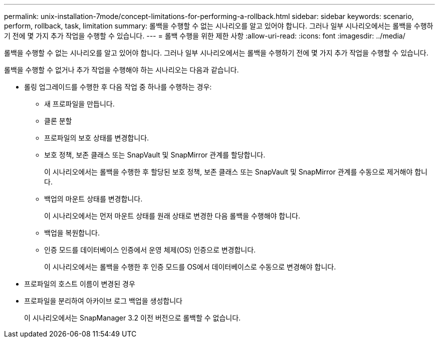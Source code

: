 ---
permalink: unix-installation-7mode/concept-limitations-for-performing-a-rollback.html 
sidebar: sidebar 
keywords: scenario, perform, rollback, task, limitation 
summary: 롤백을 수행할 수 없는 시나리오를 알고 있어야 합니다. 그러나 일부 시나리오에서는 롤백을 수행하기 전에 몇 가지 추가 작업을 수행할 수 있습니다. 
---
= 롤백 수행을 위한 제한 사항
:allow-uri-read: 
:icons: font
:imagesdir: ../media/


[role="lead"]
롤백을 수행할 수 없는 시나리오를 알고 있어야 합니다. 그러나 일부 시나리오에서는 롤백을 수행하기 전에 몇 가지 추가 작업을 수행할 수 있습니다.

롤백을 수행할 수 없거나 추가 작업을 수행해야 하는 시나리오는 다음과 같습니다.

* 롤링 업그레이드를 수행한 후 다음 작업 중 하나를 수행하는 경우:
+
** 새 프로파일을 만듭니다.
** 클론 분할
** 프로파일의 보호 상태를 변경합니다.
** 보호 정책, 보존 클래스 또는 SnapVault 및 SnapMirror 관계를 할당합니다.
+
이 시나리오에서는 롤백을 수행한 후 할당된 보호 정책, 보존 클래스 또는 SnapVault 및 SnapMirror 관계를 수동으로 제거해야 합니다.

** 백업의 마운트 상태를 변경합니다.
+
이 시나리오에서는 먼저 마운트 상태를 원래 상태로 변경한 다음 롤백을 수행해야 합니다.

** 백업을 복원합니다.
** 인증 모드를 데이터베이스 인증에서 운영 체제(OS) 인증으로 변경합니다.
+
이 시나리오에서는 롤백을 수행한 후 인증 모드를 OS에서 데이터베이스로 수동으로 변경해야 합니다.



* 프로파일의 호스트 이름이 변경된 경우
* 프로파일을 분리하여 아카이브 로그 백업을 생성합니다
+
이 시나리오에서는 SnapManager 3.2 이전 버전으로 롤백할 수 없습니다.


